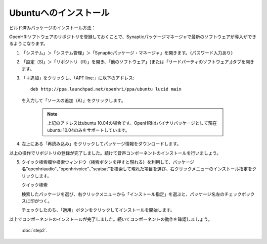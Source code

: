 ----------------------
Ubuntuへのインストール
----------------------

ビルド済みパッケージのインストール方法：

OpenHRIソフトウェアのリポジトリを登録しておくことで、Synapticパッケージマネージャで最新のソフトウェアが導入ができるようになります。


1. 「システム」＞「システム管理」＞「Synapticパッケージ・マネージャ」を開きます。（パスワード入力あり）

2. 「設定（S)」＞「リポジトリ（R）」を開き、「他のソフトウェア」(または「サードパーティのソフトウェア」)タブを開きます。

   .. image:: ss-inst02b.png

   .. image:: ss-inst03b.png

3. 「＋追加」をクリックし、「APT line:」に以下のアドレス::

     deb http://ppa.launchpad.net/openhri/ppa/ubuntu lucid main

  を入力して「ソースの追加（A）」をクリックします。

   .. image:: inst1.png

   .. note:: 上記のアドレスはubuntu 10.04の場合です。OpenHRIはバイナリパッケージとして現在ubuntu 10.04のみをサポートしています。

4. 左上にある「再読み込み」をクリックしてパッケージ情報をダウンロードします。

   .. image:: inst3.png

以上の操作でリポジトリの登録が完了しました。続けて音声コンポーネントのインストールを行いましょう。

5. クイック検索欄や検索ウィンドウ（検索ボタンを押すと現れる）を利用して、パッケージ名”openhriaudio”、”openhrivoice”、”seatsat”を検索して現れた項目を選び、右クリックメニューのインストール指定をクリックします。

   クイック検索

   .. image:: inst9.png

   検索したパッケージを選び、右クリックメニューから「インストール指定」を選ぶと、パッケージ名左のチェックボックスに印がつく。

   .. image:: inst10.png

   チェックしたのち、「適用」ボタンをクリックしてインストールを開始します。

   .. image:: inst11.png

以上でコンポーネントのインストールが完了しました。続いてコンポーネントの動作を確認しましょう。

 :doc:`step2`.
